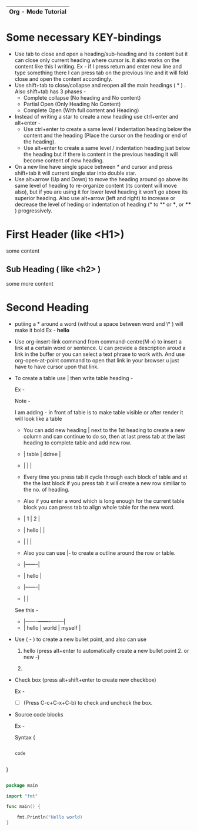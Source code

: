 |---------------------|
| Org - Mode Tutorial |
|---------------------|

* Some necessary KEY-bindings

- Use tab to close and open a heading/sub-heading and its content but it can close only current heading where cursor is. it also works on the content like this I writing. Ex - if I press return and enter new line and type something there I can press tab on the previous line and it will fold close and open the content accordingly.
- Use shift+tab to close/collapse and reopen all the main headings ( * ) .
  Also shift+tab has 3 phases -
  - Complete collapse (No heading and No content)
  - Partial Open (Only Heading No Content)
  - Complete Open (With full content and Heading)
- Instead of writing a star to create a new heading use ctrl+enter and alt+enter -
  - Use ctrl+enter to create a same level / indentation heading below the content and the heading (Place the cursor on the heading or end of the heading).
  - Use alt+enter to create a same level / indentation heading just below the heading but if there is content in the previous heading it will become content of new heading.
- On a new line have single space between * and cursor and press shift+tab it will current single star into double star.
- Use alt+arrow (Up and Down) to move the heading around go above its same level of heading to re-organize content (its content will move also), but if you are using it for lower level heading it won't go above its superior heading.
  Also use alt+arrow (left and right) to increase or decrease the level of heding or indentation of heading (* to ** or ***, or **** ) progressively. 
                      
* First Header (like <H1>)

some content

** Sub Heading ( like <h2> )

some more content

* Second Heading

- putiing a * around a word (without a space between word and \* ) will make it bold
  Ex - *hello*

- Use org-insert-link command from command-centre(M-x) to insert a link at a certain word or sentence. U can provide a description aroud a link in the buffer or you can select a text phrase to work with.
  And use org-open-at-point command to open that link in your browser u just have to have cursor upon that link.
- To create a table use | then write table heading -

  Ex -

  Note - 

  I am adding - in front of table is to make table visible or after render it will look like a table 


  - You can add new heading | next to the 1st heading to create a new column and can continue to do so, then at last press tab at the last heading to complete table and add new row.
  
  - | table | ddree |
  - |       |       |
  
  - Every time you press tab it cycle through each block of table and at the the last block if you press tab it will create a new row similiar to the no. of heading.

  - Also if you enter a word which is long enough for the current table block you can press tab to align whole table for the new word.

  - |     1 | 2 |
  - | hello |   |
  - |       |   |

  - Also you can use |- to create a outline around the row or table.

  - |-------|
  - | hello |
  - |-------|
  - |       |

  See this -
  
  - |-------+-------+--------|
  - | hello | world | myself |


- Use ( - ) to create a new bullet point, and also can use

  1. hello (press alt+enter to automatically create a new bullet point 2. or new -)

  2. 

- Check box (press alt+shift+enter to create new checkbox)

  Ex -

  - [ ] (Press C-c+C-x+C-b) to check and uncheck the box.

- Source code blocks

  Ex -
  
  Syntax {

  #+begin_src name_of_programming_language (python, elisp (emacs-lisp), go etc. )

    code
    
  #+end_src

}

  #+begin_src go

    package main

    import "fmt"

    func main() {

	    fmt.Println("Hello world)
    }

  #+end_src

  


